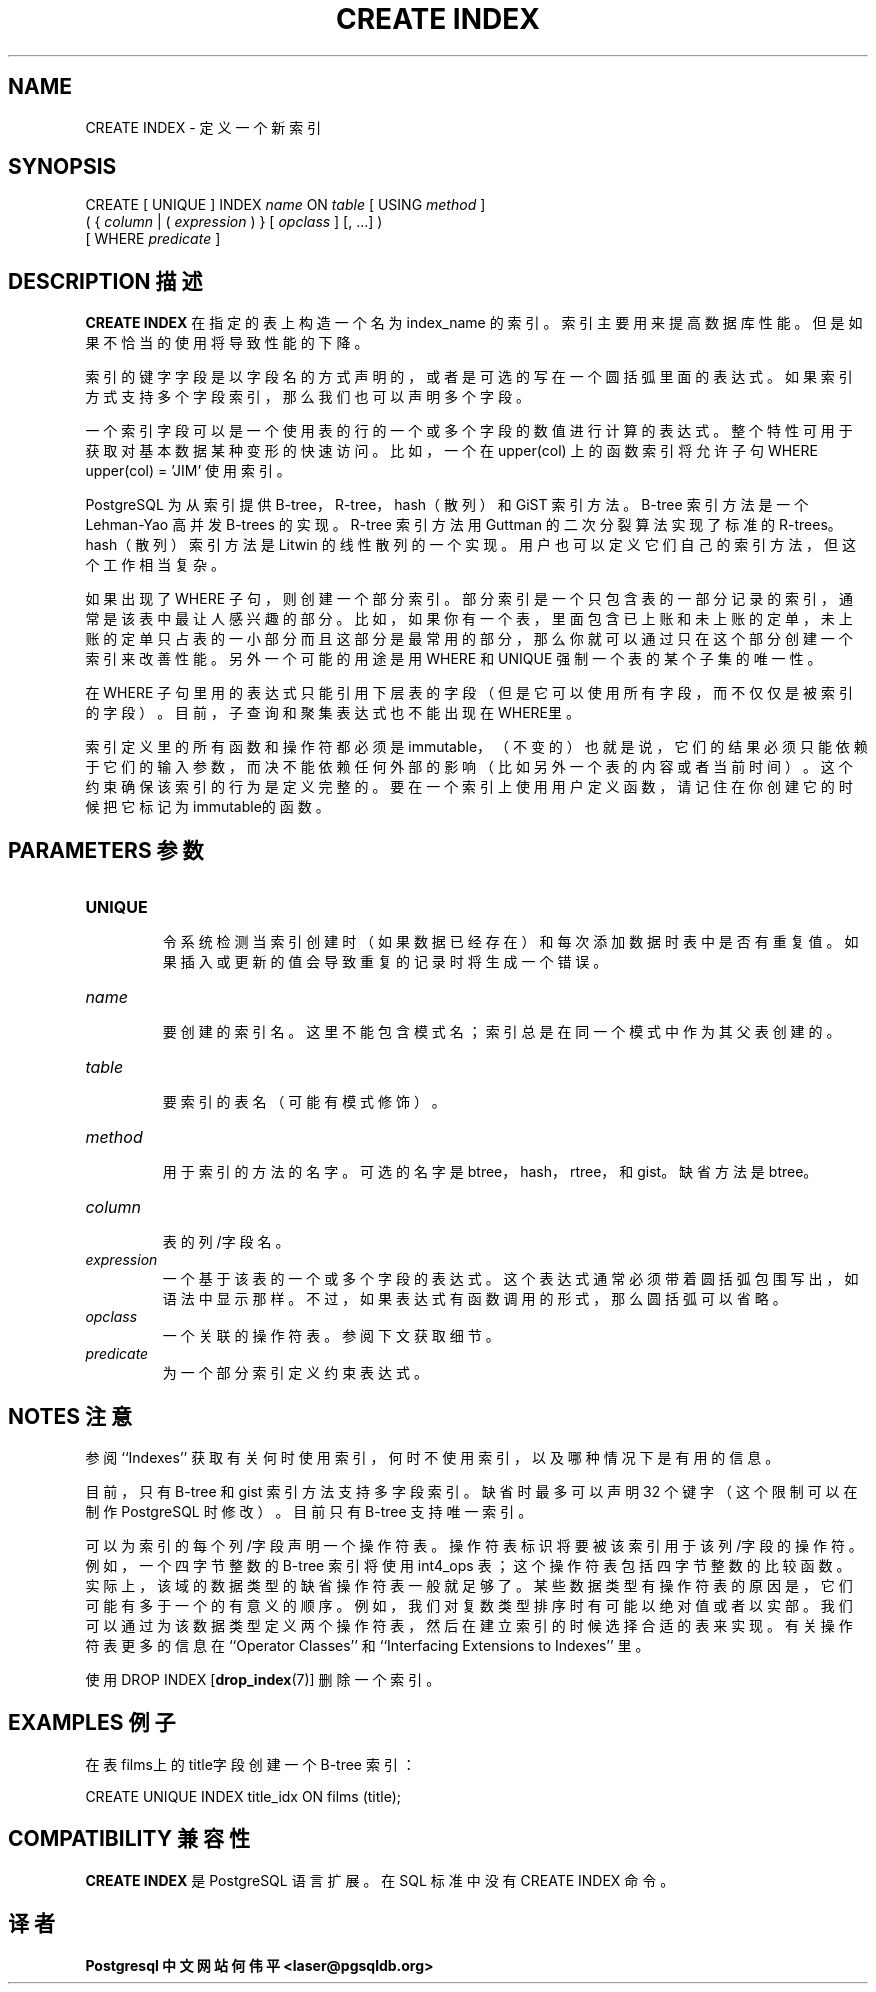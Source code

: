 .\" auto-generated by docbook2man-spec $Revision: 1.1 $
.TH "CREATE INDEX" "7" "2003-11-02" "SQL - Language Statements" "SQL Commands"
.SH NAME
CREATE INDEX \- 定义一个新索引

.SH SYNOPSIS
.sp
.nf
CREATE [ UNIQUE ] INDEX \fIname\fR ON \fItable\fR [ USING \fImethod\fR ]
    ( { \fIcolumn\fR | ( \fIexpression\fR ) } [ \fIopclass\fR ] [, ...] )
    [ WHERE \fIpredicate\fR ]
.sp
.fi
.SH "DESCRIPTION 描述"
.PP
\fBCREATE INDEX\fR 在指定的表上构造一个名为 index_name  的索引。索引主要用来提高数据库性能。但是如果不恰当的使用将导致性能的下降。
.PP
 索引的键字字段是以字段名的方式声明的，或者是可选的写在一个圆括弧里面的表达式。 如果索引方式支持多个字段索引，那么我们也可以声明多个字段。
.PP
 一个索引字段可以是一个使用表的行的一个或多个字段的数值进行计算的表达式。 整个特性可用于获取对基本数据某种变形的快速访问。 比如，一个在 upper(col) 上的函数索引将允许子句 WHERE upper(col) = 'JIM' 使用索引。
.PP
PostgreSQL  为从索引提供 B-tree，R-tree，hash（散列） 和 GiST 索引方法。 B-tree 索引方法是一个 Lehman-Yao 高并发 B-trees 的实 现。R-tree 索引方法用 Guttman 的二次分裂算法实现了标准的 R-trees。 hash（散列）索引方法是 Litwin 的线性散列的一个实现。 用户也可以定义它们自己的索引方法，但这个工作相当复杂。
.PP
 如果出现了 WHERE 子句，则创建一个部分索引。 部分索引是一个只包含表的一部分记录的索引，通常是该表中最让人感兴趣的部分。 比如，如果你有一个表，里面包含已上账和未上账的定单， 未上账的定单只占表的一小部分而且这部分是最常用的部分， 那么你就可以通过只在这个部分创建一个索引来改善性能。 另外一个可能的用途是用 WHERE 和 UNIQUE 强制一个表的某个子集的唯一性。
.PP
 在 WHERE 子句里用的表达式只能引用下层表的字段（但是它可以使用所有字段，而不仅仅是被索引的字段）。 目前，子查询和聚集表达式也不能出现在WHERE里。
.PP
 索引定义里的所有函数和操作符都必须是immutable，（不变的）也就是说， 它们的结果必须只能依赖于它们的输入参数，而决不能依赖任何外部的影响（比如另外一个表的内容或者当前时间）。 这个约束确保该索引的行为是定义完整的。要在一个索引上使用用户定义函数，请记住在你创建它的时候把它标记为immutable的函数。
.SH "PARAMETERS 参数"
.TP
\fBUNIQUE\fR
 令系统检测当索引创建时（如果数据已经存在）和每次添加数据时表中是否有重复值。 如果插入或更新的值会导致重复的记录时将生成一个错误。
.TP
\fB\fIname\fB\fR
 要创建的索引名。这里不能包含模式名； 索引总是在同一个模式中作为其父表创建的。
.TP
\fB\fItable\fB\fR
 要索引的表名（可能有模式修饰）。
.TP
\fB\fImethod\fB\fR
 用于索引的方法的名字。可选的名字是 btree， hash，rtree，和 gist。缺省方法是 btree。
.TP
\fB\fIcolumn\fB\fR
 表的列/字段名。
.TP
\fB\fIexpression\fB\fR
 一个基于该表的一个或多个字段的表达式。 这个表达式通常必须带着圆括弧包围写出，如语法中显示那样。 不过，如果表达式有函数调用的形式，那么圆括弧可以省略。
.TP
\fB\fIopclass\fB\fR
 一个关联的操作符表。参阅下文获取细节。
.TP
\fB\fIpredicate\fB\fR
 为一个部分索引定义约束表达式。
.SH "NOTES 注意"
.PP
 参阅 ``Indexes'' 获取有关何时使用索引，何时不使用索引， 以及哪种情况下是有用的信息。
.PP
 目前，只有 B-tree 和 gist 索引方法支持多字段索引。 缺省时最多可以声明 32 个键字（这个限制可以在制作 PostgreSQL 时修改）。 目前只有 B-tree 支持唯一索引。
.PP
 可以为索引的每个列/字段声明一个 操作符表。 操作符表标识将要被该索引用于该列/字段的操作符。 例如， 一个四字节整数的 B-tree 索引将使用 int4_ops 表； 这个操作符表包括四字节整数的比较函数。 实际上，该域的数据类型的缺省操作符表一般就足够了。 某些数据类型有操作符表的原因是，它们可能有多于一个的有意义的顺序。 例如，我们对复数类型排序时有可能以绝对值或者以实部。 我们可以通过为该数据类型定义两个操作符表，然后在建立索引的时候选择合适的表来实现。 有关操作符表更多的信息在 ``Operator Classes'' 和 ``Interfacing Extensions to Indexes'' 里。
.PP
 使用 DROP INDEX [\fBdrop_index\fR(7)] 删除一个索引。
.SH "EXAMPLES 例子"
.PP
 在表films上的 title字段创建一个 B-tree 索引：
.sp
.nf
CREATE UNIQUE INDEX title_idx ON films (title);
.sp
.fi
.SH "COMPATIBILITY 兼容性"
.PP
\fBCREATE INDEX\fR 是 PostgreSQL 语言扩展。 在 SQL 标准中没有 CREATE INDEX 命令。
.SH "译者"
.B Postgresql 中文网站
.B 何伟平 <laser@pgsqldb.org>
